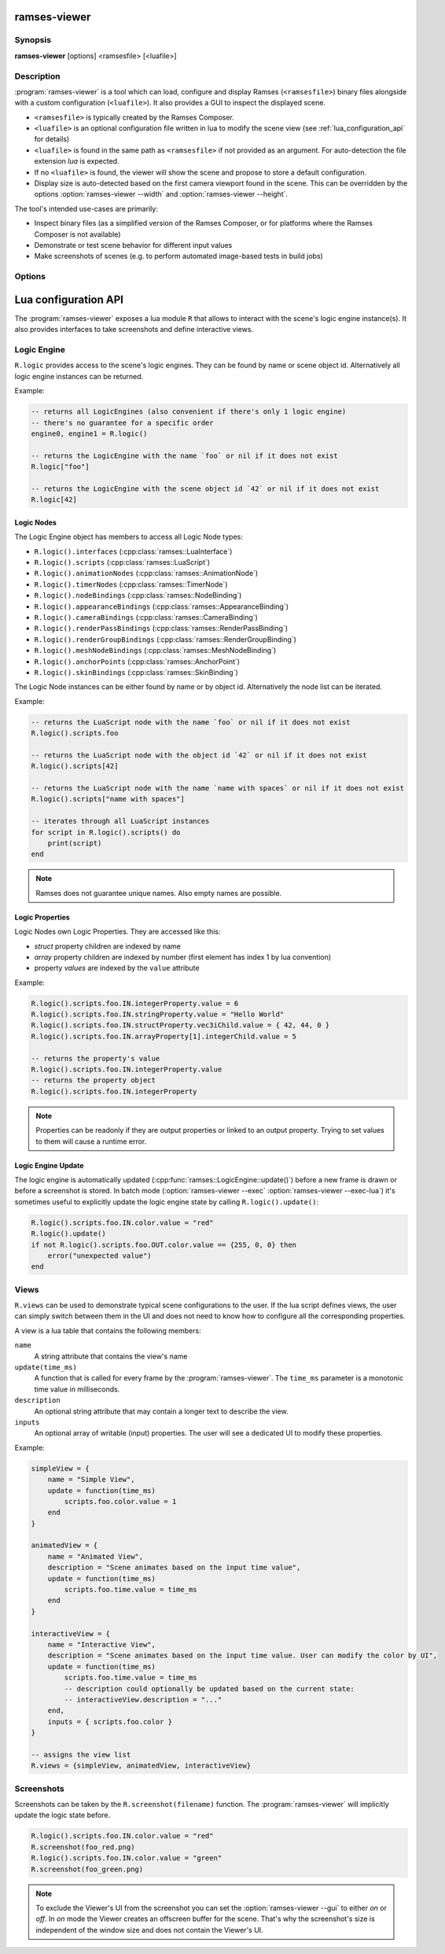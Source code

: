 ..
    -------------------------------------------------------------------------
    Copyright (C) 2021 BMW AG
    -------------------------------------------------------------------------
    This Source Code Form is subject to the terms of the Mozilla Public
    License, v. 2.0. If a copy of the MPL was not distributed with this
    file, You can obtain one at https://mozilla.org/MPL/2.0/.
    -------------------------------------------------------------------------

.. default-domain:: lua
.. highlight:: lua

=========================
ramses-viewer
=========================

--------
Synopsis
--------

**ramses-viewer** [options] <ramsesfile> [<luafile>]

-----------
Description
-----------

:program:`ramses-viewer` is a tool which can load, configure and display
Ramses (``<ramsesfile>``) binary files alongside with a custom configuration (``<luafile>``).
It also provides a GUI to inspect the displayed scene.

* ``<ramsesfile>`` is typically created by the Ramses Composer.
* ``<luafile>`` is an optional configuration file written in lua to modify the scene view
  (see :ref:`lua_configuration_api` for details)
* ``<luafile>`` is found in the same path as ``<ramsesfile>`` if not provided as an argument.
  For auto-detection the file extension `lua` is expected.
* If no ``<luafile>`` is found, the viewer will show the scene and propose to store a default configuration.
* Display size is auto-detected based on the first camera viewport found in the scene.
  This can be overridden by the options :option:`ramses-viewer --width` and :option:`ramses-viewer --height`.

The tool's intended use-cases are primarily:

* Inspect binary files (as a simplified version of the Ramses Composer,
  or for platforms where the Ramses Composer is not available)
* Demonstrate or test scene behavior for different input values
* Make screenshots of scenes (e.g. to perform automated image-based tests in build jobs)

-------
Options
-------

.. program:: ramses-viewer

.. option:: --gui on|off|overlay|only

   Sets the Viewer's gui mode:
   ``overlay`` (default) renders the scene directly to the window's framebuffer. Screenshot size will be the current window size.
   ``on`` renders the scene to an offscreen buffer with the initial scene size. Screenshots only capture the scene's offscreen buffer.
   ``off`` hides the viewer's gui.
   ``only`` hides the loaded scene. Only the viewer's gui is shown.

.. option:: --exec=<luafunction>

   Calls the given <luafunction> defined in ``<luafile>`` and exits. This can be e.g. used to run a test case
   and/or to make a screenshot

.. option:: --exec-lua=<lua>

   Runs the given lua source code and exits. The code is executed after parsing ``<luafile>`` (if available)
   and runs in the same context, i.e.: all functions from ``<luafile>`` and the :ref:`lua_configuration_api` can be used

.. option:: --headless

   Runs the viewer without user interface and renderer. This can be useful for CI environments to run tests
   (:option:`ramses-viewer --exec` :option:`ramses-viewer --exec-lua`).
   Screenshots will not work in this mode though.

.. option:: --width WIDTH

   overrides the auto-detected display width

.. option:: --height HEIGHT

   overrides the auto-detected display height

.. option:: --msaa SAMPLES

   Instructs the renderer to apply multisampling (Valid values: 1, 2, 4, 8)

.. option:: --clear R,G,B,A

   Sets the display clear color to other than the default black (e.g.: :code:`ramses-viewer --clear 0,0.5,0.8,1`)

.. option:: --write-config [filename]

   Writes the default lua configuration to the given filename. If the filename is omitted, the viewer will use
   the ``<ramsesfile>``'s name with lua extension.

.. option:: --log-level-console [off|fatal|error|warn|info|debug|trace]

   Sets the log level for console messages. `error` is used by default.

.. _lua_configuration_api:

==============================================
Lua configuration API
==============================================

The :program:`ramses-viewer` exposes a lua module ``R`` that allows to interact with the scene's
logic engine instance(s). It also provides interfaces to take screenshots and define interactive views.

--------------------------------------------------
Logic Engine
--------------------------------------------------

``R.logic`` provides access to the scene's logic engines. They can be found by name or scene object id.
Alternatively all logic engine instances can be returned.

Example:

.. code-block:: lua

    -- returns all LogicEngines (also convenient if there's only 1 logic engine)
    -- there's no guarantee for a specific order
    engine0, engine1 = R.logic()

    -- returns the LogicEngine with the name `foo` or nil if it does not exist
    R.logic["foo"]

    -- returns the LogicEngine with the scene object id `42` or nil if it does not exist
    R.logic[42]

Logic Nodes
^^^^^^^^^^^^^^^^^^^^^^^^^^^^^^^^^^^^^^^^^^^^^^^^^^

The Logic Engine object has members to access all Logic Node types:

* ``R.logic().interfaces`` (:cpp:class:`ramses::LuaInterface`)
* ``R.logic().scripts`` (:cpp:class:`ramses::LuaScript`)
* ``R.logic().animationNodes`` (:cpp:class:`ramses::AnimationNode`)
* ``R.logic().timerNodes`` (:cpp:class:`ramses::TimerNode`)
* ``R.logic().nodeBindings`` (:cpp:class:`ramses::NodeBinding`)
* ``R.logic().appearanceBindings`` (:cpp:class:`ramses::AppearanceBinding`)
* ``R.logic().cameraBindings`` (:cpp:class:`ramses::CameraBinding`)
* ``R.logic().renderPassBindings`` (:cpp:class:`ramses::RenderPassBinding`)
* ``R.logic().renderGroupBindings`` (:cpp:class:`ramses::RenderGroupBinding`)
* ``R.logic().meshNodeBindings`` (:cpp:class:`ramses::MeshNodeBinding`)
* ``R.logic().anchorPoints`` (:cpp:class:`ramses::AnchorPoint`)
* ``R.logic().skinBindings`` (:cpp:class:`ramses::SkinBinding`)

The Logic Node instances can be either found by name or by object id.
Alternatively the node list can be iterated.

Example:

.. code-block:: lua

    -- returns the LuaScript node with the name `foo` or nil if it does not exist
    R.logic().scripts.foo

    -- returns the LuaScript node with the object id `42` or nil if it does not exist
    R.logic().scripts[42]

    -- returns the LuaScript node with the name `name with spaces` or nil if it does not exist
    R.logic().scripts["name with spaces"]

    -- iterates through all LuaScript instances
    for script in R.logic().scripts() do
        print(script)
    end

.. note::
    Ramses does not guarantee unique names.
    Also empty names are possible.


Logic Properties
^^^^^^^^^^^^^^^^^^^^^^^^^^^^^^^^^^^^^^^^^^^^^^^^^^

Logic Nodes own Logic Properties. They are accessed like this:

* *struct* property children are indexed by name
* *array* property children are indexed by number (first element has index 1 by lua convention)
* property *values* are indexed by the ``value`` attribute

Example:

.. code-block:: lua

    R.logic().scripts.foo.IN.integerProperty.value = 6
    R.logic().scripts.foo.IN.stringProperty.value = "Hello World"
    R.logic().scripts.foo.IN.structProperty.vec3iChild.value = { 42, 44, 0 }
    R.logic().scripts.foo.IN.arrayProperty[1].integerChild.value = 5

    -- returns the property's value
    R.logic().scripts.foo.IN.integerProperty.value
    -- returns the property object
    R.logic().scripts.foo.IN.integerProperty

.. note::
    Properties can be readonly if they are output properties or linked to an output property.
    Trying to set values to them will cause a runtime error.


Logic Engine Update
^^^^^^^^^^^^^^^^^^^^^^^^^^^^^^^^^^^^^^^^^^^^^^^^^^

The logic engine is automatically updated (:cpp:func:`ramses::LogicEngine::update()`) before
a new frame is drawn or before a screenshot is stored.
In batch mode (:option:`ramses-viewer --exec` :option:`ramses-viewer --exec-lua`) it's sometimes useful to explicitly update
the logic engine state by calling ``R.logic().update()``:

.. code-block:: lua

    R.logic().scripts.foo.IN.color.value = "red"
    R.logic().update()
    if not R.logic().scripts.foo.OUT.color.value == {255, 0, 0} then
        error("unexpected value")
    end

--------------------------------------------------
Views
--------------------------------------------------

``R.views`` can be used to demonstrate typical scene configurations to the user.
If the lua script defines views, the user can simply switch between them in the UI
and does not need to know how to configure all the corresponding properties.

A view is a lua table that contains the following members:

``name``
  A string attribute that contains the view's name

``update(time_ms)``
  A function that is called for every frame by the :program:`ramses-viewer`.
  The ``time_ms`` parameter is a monotonic time value in milliseconds.

``description``
  An optional string attribute that may contain a longer text to describe the view.

``inputs``
  An optional array of writable (input) properties. The user will see a dedicated UI to modify these properties.

Example:

.. code-block:: lua

    simpleView = {
        name = "Simple View",
        update = function(time_ms)
            scripts.foo.color.value = 1
        end
    }

    animatedView = {
        name = "Animated View",
        description = "Scene animates based on the input time value",
        update = function(time_ms)
            scripts.foo.time.value = time_ms
        end
    }

    interactiveView = {
        name = "Interactive View",
        description = "Scene animates based on the input time value. User can modify the color by UI",
        update = function(time_ms)
            scripts.foo.time.value = time_ms
            -- description could optionally be updated based on the current state:
            -- interactiveView.description = "..."
        end,
        inputs = { scripts.foo.color }
    }

    -- assigns the view list
    R.views = {simpleView, animatedView, interactiveView}

--------------------------------------------------
Screenshots
--------------------------------------------------

Screenshots can be taken by the ``R.screenshot(filename)`` function.
The :program:`ramses-viewer` will implicitly update the logic state before.

.. code-block:: lua

    R.logic().scripts.foo.IN.color.value = "red"
    R.screenshot(foo_red.png)
    R.logic().scripts.foo.IN.color.value = "green"
    R.screenshot(foo_green.png)

.. note::

    To exclude the Viewer's UI from the screenshot you can set the :option:`ramses-viewer --gui` to either `on` or `off`.
    In `on` mode the Viewer creates an offscreen buffer for the scene.
    That's why the screenshot's size is independent of the window size and does not contain the Viewer's UI.

